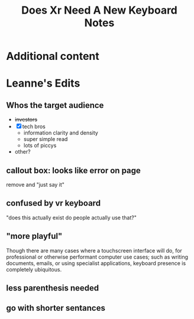 #+title: Does Xr Need A New Keyboard Notes
* Additional content

* Leanne's Edits
** Whos the target audience
- +investors+
- [X] tech bros
  - information clarity and density
  - super simple read
  - lots of piccys
- other?

** callout box: looks like error on page
remove and "just say it"
** confused by vr keyboard
"does this actually exist do people actually use that?"

** "more playful"
Though there are many cases where a touchscreen interface will do, for professional or otherwise performant computer use cases; such as writing documents, emails, or using specialist applications, keyboard presence is completely ubiquitous.
** less parenthesis needed
** go with shorter sentances
